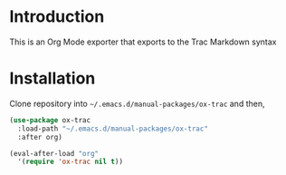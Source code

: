 
* Table of contents                               :toc_3:noexport:
- [[#introduction][Introduction]]
- [[#installation][Installation]]

* Introduction

This is an Org Mode exporter that exports to the Trac Markdown syntax

* Installation

Clone repository into =~/.emacs.d/manual-packages/ox-trac= and then,

#+BEGIN_SRC emacs-lisp
(use-package ox-trac
  :load-path "~/.emacs.d/manual-packages/ox-trac"
  :after org)

(eval-after-load "org"
  '(require 'ox-trac nil t))
#+END_SRC
